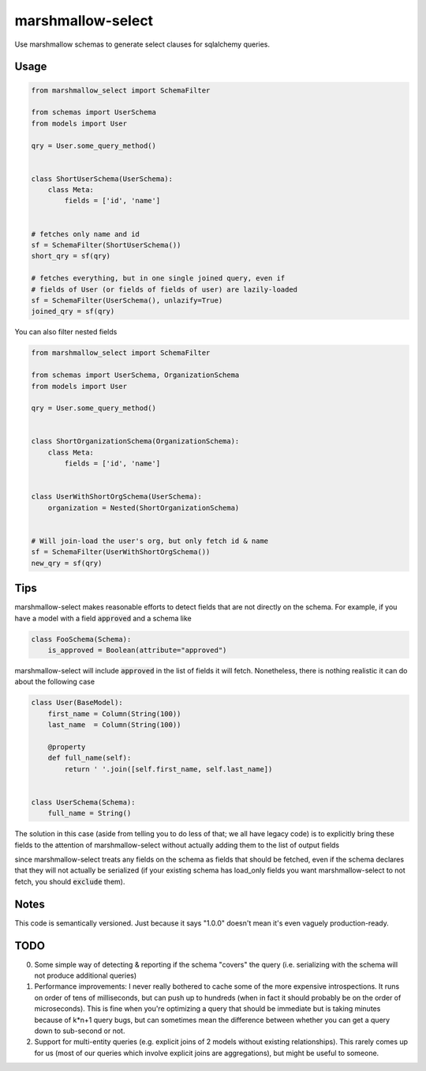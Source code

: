 ******************
marshmallow-select
******************

Use marshmallow schemas to generate select clauses for sqlalchemy
queries.


Usage
=====

.. code-block:: python

    from marshmallow_select import SchemaFilter

    from schemas import UserSchema
    from models import User

    qry = User.some_query_method()


    class ShortUserSchema(UserSchema):
        class Meta:
            fields = ['id', 'name']


    # fetches only name and id
    sf = SchemaFilter(ShortUserSchema())
    short_qry = sf(qry)
    
    # fetches everything, but in one single joined query, even if
    # fields of User (or fields of fields of user) are lazily-loaded
    sf = SchemaFilter(UserSchema(), unlazify=True)
    joined_qry = sf(qry)


You can also filter nested fields

.. code-block:: python

    from marshmallow_select import SchemaFilter

    from schemas import UserSchema, OrganizationSchema
    from models import User

    qry = User.some_query_method()


    class ShortOrganizationSchema(OrganizationSchema):
        class Meta:
            fields = ['id', 'name']


    class UserWithShortOrgSchema(UserSchema):
        organization = Nested(ShortOrganizationSchema)


    # Will join-load the user's org, but only fetch id & name
    sf = SchemaFilter(UserWithShortOrgSchema())
    new_qry = sf(qry)


Tips
====

marshmallow-select makes reasonable efforts to detect fields that are
not directly on the schema. For example, if you have a model with a
field :code:`approved` and a schema like

.. code-block:: python

    class FooSchema(Schema):
        is_approved = Boolean(attribute="approved")

marshmallow-select will include :code:`approved` in the list of fields
it will fetch. Nonetheless, there is nothing realistic it can do about
the following case

.. code-block:: python

    class User(BaseModel):
        first_name = Column(String(100))
        last_name  = Column(String(100))

        @property
        def full_name(self):
            return ' '.join([self.first_name, self.last_name])


    class UserSchema(Schema):
        full_name = String()


The solution in this case (aside from telling you to do less of that;
we all have legacy code) is to explicitly bring these fields to the
attention of marshmallow-select without actually adding them to the
list of output fields

.. code-block:: python
    class UserSchema(Schema):
        full_name = String()
        first_name = Field(load_only=True)
        last_name = Field(load_only=True)

since marshmallow-select treats any fields on the schema as fields
that should be fetched, even if the schema declares that they will not
actually be serialized (if your existing schema has load_only fields
you want marshmallow-select to not fetch, you should :code:`exclude`
them).

Notes
=====

This code is semantically versioned. Just because it says "1.0.0"
doesn't mean it's even vaguely production-ready.

TODO
====

0. Some simple way of detecting & reporting if the schema "covers" the
   query (i.e. serializing with the schema will not produce additional
   queries)

1. Performance improvements: I never really bothered to cache some of
   the more expensive introspections. It runs on order of tens of
   milliseconds, but can push up to hundreds (when in fact it should
   probably be on the order of microseconds). This is fine when you're
   optimizing a query that should be immediate but is taking minutes
   because of k*n+1 query bugs, but can sometimes mean the difference
   between whether you can get a query down to sub-second or not.

2. Support for multi-entity queries (e.g. explicit joins of 2 models
   without existing relationships). This rarely comes up for us (most
   of our queries which involve explicit joins are aggregations), but
   might be useful to someone.

